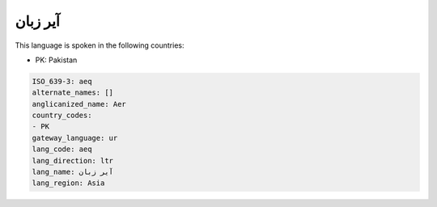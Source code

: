 .. _aeq:

آیر زبان
===============

This language is spoken in the following countries:

* PK: Pakistan

.. code-block:: yaml

    ISO_639-3: aeq
    alternate_names: []
    anglicanized_name: Aer
    country_codes:
    - PK
    gateway_language: ur
    lang_code: aeq
    lang_direction: ltr
    lang_name: آیر زبان
    lang_region: Asia
    
